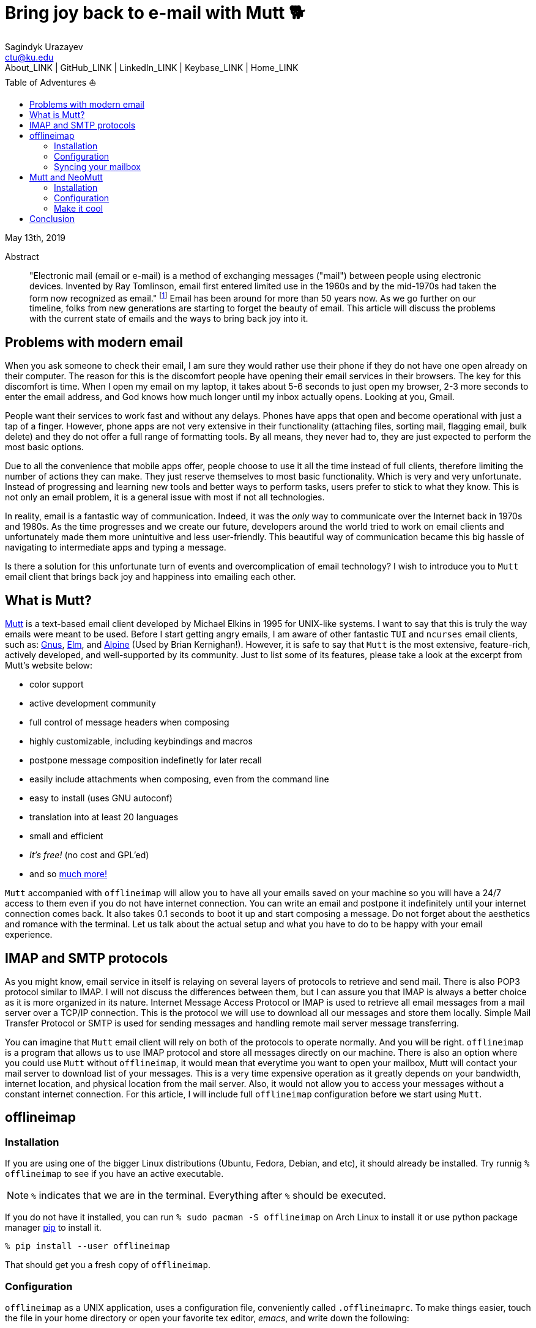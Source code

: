 = Bring joy back to e-mail with Mutt 🐕
Sagindyk Urazayev <ctu@ku.edu>
About_LINK | GitHub_LINK | LinkedIn_LINK | Keybase_LINK | Home_LINK
:toc: left
:toc-title: Table of Adventures ⛵
:experimental:

May 13th, 2019

[abstract]
.Abstract


"Electronic mail (email or e-mail) is a method of exchanging messages
("mail") between people using electronic devices. Invented by Ray
Tomlinson, email first entered limited use in the 1960s and by the
mid-1970s had taken the form now recognized as email." footnote:[Taken
directly from https://en.wikipedia.org/wiki/Email[Wikipedia]] Email has
been around for more than 50 years now. As we go further on our
timeline, folks from new generations are starting to forget the beauty
of email. This article will discuss the problems with the current state
of emails and the ways to bring back joy into it.

== Problems with modern email

When you ask someone to check their email, I am sure they would rather
use their phone if they do not have one open already on their computer.
The reason for this is the discomfort people have opening their email
services in their browsers. The key for this discomfort is time. When I
open my email on my laptop, it takes about 5-6 seconds to just open my
browser, 2-3 more seconds to enter the email address, and God knows how
much longer until my inbox actually opens. Looking at you, Gmail.

People want their services to work fast and without any delays. Phones
have apps that open and become operational with just a tap of a finger.
However, phone apps are not very extensive in their functionality
(attaching files, sorting mail, flagging email, bulk delete) and they do
not offer a full range of formatting tools. By all means, they never had
to, they are just expected to perform the most basic options.

Due to all the convenience that mobile apps offer, people choose to use
it all the time instead of full clients, therefore limiting the number
of actions they can make. They just reserve themselves to most basic
functionality. Which is very and very unfortunate. Instead of
progressing and learning new tools and better ways to perform tasks,
users prefer to stick to what they know. This is not only an email
problem, it is a general issue with most if not all technologies.

In reality, email is a fantastic way of communication. Indeed, it was
the _only_ way to communicate over the Internet back in 1970s and 1980s.
As the time progresses and we create our future, developers around the
world tried to work on email clients and unfortunately made them more
unintuitive and less user-friendly. This beautiful way of communication
became this big hassle of navigating to intermediate apps and typing a
message.

Is there a solution for this unfortunate turn of events and
overcomplication of email technology? I wish to introduce you to
`+Mutt+` email client that brings back joy and happiness into emailing
each other.

== What is Mutt?

http://www.mutt.org/[Mutt] is a text-based email client developed by
Michael Elkins in 1995 for UNIX-like systems. I want to say that this is
truly the way emails were meant to be used. Before I start getting angry
emails, I am aware of other fantastic `+TUI+` and `+ncurses+` email
clients, such as: http://www.gnus.org/[Gnus],
http://www.instinct.org/elm/[Elm], and
http://alpine.x10host.com/alpine/[Alpine] (Used by Brian Kernighan!).
However, it is safe to say that `+Mutt+` is the most extensive,
feature-rich, actively developed, and well-supported by its community.
Just to list some of its features, please take a look at the excerpt
from Mutt's website below:

* color support
* active development community
* full control of message headers when composing
* highly customizable, including keybindings and macros
* postpone message composition indefinetly for later recall
* easily include attachments when composing, even from the command line
* easy to install (uses GNU autoconf)
* translation into at least 20 languages
* small and efficient
* _It's free!_ (no cost and GPL'ed)
* and so http://www.mutt.org/[much more!]

`+Mutt+` accompanied with `+offlineimap+` will allow you to have all
your emails saved on your machine so you will have a 24/7 access to them
even if you do not have internet connection. You can write an email and
postpone it indefinitely until your internet connection comes back. It
also takes 0.1 seconds to boot it up and start composing a message. Do
not forget about the aesthetics and romance with the terminal. Let us
talk about the actual setup and what you have to do to be happy with
your email experience.

== IMAP and SMTP protocols

As you might know, email service in itself is relaying on several layers
of protocols to retrieve and send mail. There is also POP3 protocol
similar to IMAP. I will not discuss the differences between them, but I
can assure you that IMAP is always a better choice as it is more
organized in its nature. Internet Message Access Protocol or IMAP is
used to retrieve all email messages from a mail server over a TCP/IP
connection. This is the protocol we will use to download all our
messages and store them locally. Simple Mail Transfer Protocol or SMTP
is used for sending messages and handling remote mail server message
transferring.

You can imagine that `+Mutt+` email client will rely on both of the
protocols to operate normally. And you will be right. `+offlineimap+` is
a program that allows us to use IMAP protocol and store all messages
directly on our machine. There is also an option where you could use
`+Mutt+` without `+offlineimap+`, it would mean that everytime you want
to open your mailbox, Mutt will contact your mail server to download
list of your messages. This is a very time expensive operation as it
greatly depends on your bandwidth, internet location, and physical
location from the mail server. Also, it would not allow you to access
your messages without a constant internet connection. For this article,
I will include full `+offlineimap+` configuration before we start using
`+Mutt+`.

== offlineimap

=== Installation

If you are using one of the bigger Linux distributions (Ubuntu, Fedora,
Debian, and etc), it should already be installed. Try runnig
`+% offlineimap+` to see if you have an active executable.

NOTE: `+%+` indicates that we are in the terminal. Everything after
`+%+` should be executed.

If you do not have it installed, you can run
`+% sudo pacman -S offlineimap+` on Arch Linux to install it or use
python package manager https://pypi.org/project/pip/[pip] to install it.

[source,bash]
----
% pip install --user offlineimap
----

That should get you a fresh copy of `+offlineimap+`.

=== Configuration

`+offlineimap+` as a UNIX application, uses a configuration file,
conveniently called `+.offlineimaprc+`. To make things easier, touch the
file in your home directory or open your favorite tex editor, _emacs_,
and write down the following:

[source,example]
----
~/.offlineimaprc
----------------
[general]
metadata = ~/.offlineimap
# You can change mymail to something else
accounts = mymail
socktimeout = 60

[Account mymail]
localrepository = local-mymail
remoterepository = remote-mymail

[Repository local-mymail]
type = Maildir
localfolders = ~/.mail/mymail

[Repository remote-mymail]
type = IMAP
remotehost = imap.site.com # edit this
remoteuser = myusername # edit this
remotepass = mypassword # edit this
ssl = yes
realdelete = no
sslcacertfile = /etc/ssl/certs/ca-certificates.crt
----

This config file just gives us some details about how to contact the
IMAP server and how to save it. `+_mymail_+` is any name of your choice.
For my university mail, I have it named `+kumail+`, feel free to name it
whatever name is convenient for you.

Local Repository gives info where it store all our email data, that
would be `+.mail/_mymail_+` directory in your home directory. Remote
repository is a bit more trickier but not difficult. It just specifies
what you mail server is. Find your IMAP server, ports are not really
important because they are usually the default ones (993). For example,
my university has its IMAP server on imap.ku.edu. Username and password
should be pretty obvious.

=== Syncing your mailbox

Just run the command below to synchronize your email server and your
local mailbox.

[source,bash]
----
% offlineimap
----

It will take a while to run this command for the first time because it
has to download _everything_. Depending on your mailbox size, it may
take a non-trivial time. Just be patient and let it do the magic for
you. It is also a good advice for life. Just live the best you can, it
will play itself out in the best way possible. Also, a little bit of
faith always helps.

With this, we should be ready to comfortably start configuring our new
email client.

== Mutt and NeoMutt

So far, we talked about `+Mutt+`, but there is also a fork of it (same
software with more features), called `+NeoMutt+`. We will be using it
instead of `+Mutt+` as it is more extensible, faster, and
backward-compatible with `+Mutt+`. You have same configuration files for
both of them.

=== Installation

Installation of `+NeoMutt+` is super straight forward. Just pick your
favorite flavor of Linux and install a package called `+neomutt+`. For
Arch Linux, it just would be

[source,bash]
----
% sudo pacman -S neomutt
----

Consult with the https://neomutt.org/distro.html[official downloads
page] for a list of the biggest distributions and how to install package
on them.

=== Configuration

For the sake of brevity, I will brake down the configuration into
multiple chunks. Firstly, I will talk about basic installation just to
get a barebone version working, securing your password, and best of them
all, making it super colorful, with signatures, ANSI escape sequences,
and other cool stuff.

. Basic config
+
Just to get you started, the drill is the same as the last time, but now
it would be called `+~/.muttrc+` The config file has a lot of different
entries, so to keep it short, I will include the config file and it will
be an exercise for the reader to get the meaning of the entries (this
will be simple, I promise).
+
[source,example]
----
# This should go to ~/.muttrc
# Set up all the folders
set folder="~/.mail/mymail"
mailboxes = +INBOX
mailboxes = +'Sent Items'
mailboxes = +'Deleted Items'
set spoolfile = +INBOX
set trash = +'Deleted Items'
set postponed = +'Drafts'
set record = +'Sent Items'

# Sort by reverse date
set sleep_time = 0
set sort = 'reverse-date'

# Default sending charset
set send_charset="utf-8"

# SMTP FOR SENDING EMAIL
set realname="Big Lebowski" # edit this
set my_user=myusername # edit this
set my_pass=mypassword # edit this
set from = myaddress@example.com # edit this
set smtp_url=smtp://$my_user:$my_pass@authsmtp.site.com:587 # edit this

# Sending mail options
set edit_headers=yes
set use_from = yes
set fast_reply=yes
set include=no

# SSL options
set ssl_force_tls = yes
set ssl_starttls = yes

# Default text editor
set editor = $EDITOR

# Ways to open the mail messages
auto_view text/html
alternative_order text/plain text/html

# Headers
my_hdr X-Info: Keep It Simple, Stupid.
my_hdr X-Operating-System: `uname -s`, kernel `uname -r`
my_hdr User-Agent: Every email client sucks, this one just sucks less.

set markers = no
set mark_old = no

set forward_format = "Fwd: %s"       # format of subject when forwarding
set forward_decode                   # decode when forwarding
set forward_quote                    # include message in forwards
set reverse_name                     # reply as whomever it was to
#set include                          # include message in replies

auto_view text/html
auto_view application/pgp-encrypted
alternative_order text/plain text/enriched text/html
set rfc2047_parameters = yes

# Date and index formatting styles
set date_format="%m-%d-%y %T"
set index_format="%2C | %Z [%d] %-30.30F (%-4.4c) %s"# -*-muttrc-*-
----
+
You can easily leave everything as it is, just edit all the lines with
`+# edit this+`. Please pay a close attention to the line
`+set smtp_url...+`. You have to find your SMTP server address and port
number (usually 587). After that, your email should be operational!

=== Make it cool

. Secure password
+
You might not like that we store your password in plain text in your
`+~/.muttrc+`. I do not like it either. In this section, we will encrypt
your email password and only you should be able te unlock it. We will
encrypt your password with GPG. To do so, you have to have a pair of
keys: public and private. To read more about public and private key
encryption, visit its
https://en.wikipedia.org/wiki/Public-key_cryptography[Wikipedia page.]
+
We will make you a pair of your own encryption keys to store your
password in a very very secure way.
.. Generating pair of keys
+
The following command will get you through everything
+
[source,bash]
----
% gpg --gen-key
----
+
Make a new directory in your home directory with `+% mkdir ~/.mutt+`
.. Creating password file
+
You have to create your password with
`+% echo set my_pass = '_mypassword_' > ~/.mutt/mypass+`
+
IMPORTANT: Put a space before the command so your system will not save
your plain text password in its shell history.
+
Encrypt the file with `+% gpg -r _my_email_ -e ~/.mutt/mypass+`, where
`+_my_email_+` is the email address you used when you created your key.
You will have a new file called `+mypass.gpg+` that is your actual
encrypted password.
+
You can decrypt it and get the contents with
`+% gpg -d ~/.mutt/mypass.gpg+`
+
Remove the old file with `+% rm mypass+`
.. Add key to Mutt
+
Add the following line to the top of your `+~/.muttrc+`:
`+source "gpg -dq $HOME/.mutt/mypass.gpg |"+`
+
Now, you can get rid of the plain text password from your `+~/.muttrc+`
and you are done! Try opening NeoMutt, it should ask you for your gpg
password if you set up one.
. Add your signature
+
Make your signature in the `+~/.mutt/mysig.sig+`, for example
+
[source,example]
----
~/.mutt/mysig.sig
-----------------
Jack Bauer

Director of C.T.U.
Don't call me
----
+
Add the line below to include your signature in every new email message.
`+set signature = "$HOME/.mutt/mysig.sig"+`
. Encrypting your emails
+
If you are feeling dangerous, you can start signing your emails,
encrypting them, armored signatures, and other cool stuff. To do that,
download link:./gpg.rc[this file], add that to your `+~/.mutt/+`
directory, create one if you don't have it, and add the following line
to your `+_/.muttrc+`: `+source /.mutt/gpg.rc+`
+
Press `+p+` when composing email to see the available options.
. Read web pages in your email
+
Download link:./mailcap[this file], move the file to the `+~/.mutt/+`
directory, add this line to your configuration file
`+set mailcap_path = ~/.mutt/mailcap+`
. Make it corolful
+
Make your NeoMutt look really good. Same drill.
+
Download link:./color.mutt[this file], move the file to the `+~/.mutt/+`
directory, add this line to your configuration file
`+source $HOME/.mutt/color.mutt+`

== Conclusion

_MAKE EMAIL GREAT AGAIN_
